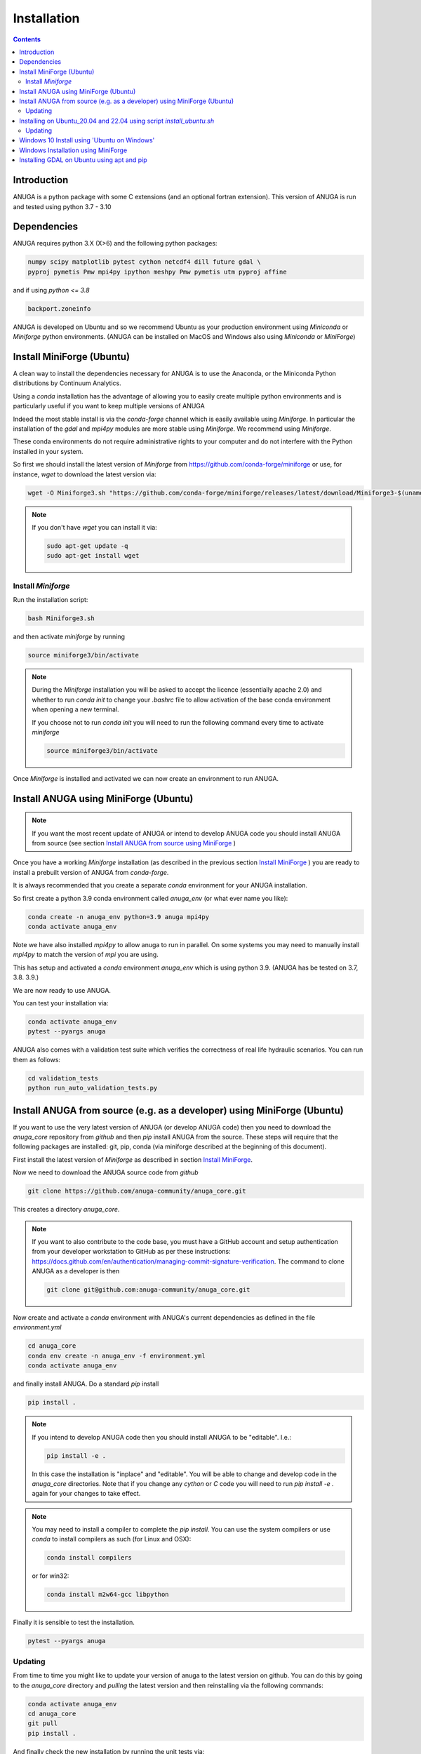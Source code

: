 Installation
============

.. contents::


Introduction
------------

ANUGA is a python package with some C extensions (and an optional fortran 
extension). This version of ANUGA is run and tested using python 3.7 - 3.10


Dependencies
------------

ANUGA requires python 3.X (X>6) and the following python packages:

.. code-block::

  numpy scipy matplotlib pytest cython netcdf4 dill future gdal \
  pyproj pymetis Pmw mpi4py ipython meshpy Pmw pymetis utm pyproj affine

and if using `python <= 3.8`

.. code-block::
  
  backport.zoneinfo 


ANUGA is developed on Ubuntu and so we recommend Ubuntu as your production environment using 
`Miniconda` or `Miniforge` python environments. 
(ANUGA can be installed on MacOS and Windows also using `Miniconda` or `MiniForge`) 

.. _Install MiniForge:

Install MiniForge (Ubuntu)
--------------------------

A clean way to install the dependencies necessary for ANUGA is to use the Anaconda, 
or the Miniconda Python distributions by Continuum Analytics. 

Using a `conda` installation has the advantage of allowing you to easily create multiple 
python environments and is particularly 
useful if you want to keep multiple versions of ANUGA

Indeed the most stable install is via the `conda-forge` channel
which is easily available using `Miniforge`. In particular the installation of 
the `gdal` and `mpi4py` modules are more stable using `Miniforge`. We recommend  using `Miniforge`. 

These conda environments do not require administrative rights 
to your computer and do not interfere with the Python installed in your system. 

So first we should install the latest version of `Miniforge` from  https://github.com/conda-forge/miniforge or
use, for instance, `wget` to download the latest version via:

.. code-block:: bash

    wget -O Miniforge3.sh "https://github.com/conda-forge/miniforge/releases/latest/download/Miniforge3-$(uname)-$(uname -m).sh"


.. note::
    
    If you don't have `wget` you can install it via: 

    .. code-block:: bash

        sudo apt-get update -q
        sudo apt-get install wget


Install `Miniforge`
~~~~~~~~~~~~~~~~~~~ 

Run the installation script:

.. code-block:: bash

    bash Miniforge3.sh

and then activate `miniforge` by running 

.. code-block:: bash

    source miniforge3/bin/activate

.. note::

    During the `Miniforge` installation you will be asked to accept the licence 
    (essentially apache 2.0) and whether to run `conda init` to change your `.bashrc` 
    file to allow activation of the 
    base conda environment when opening a new terminal.
    
    If you choose not to run `conda init` you will need to run the 
    following command every time to activate `miniforge`

    .. code-block:: bash

        source miniforge3/bin/activate 


Once `Miniforge` is installed and activated we can now create an environment to run ANUGA. 


Install ANUGA using MiniForge (Ubuntu)
--------------------------------------

.. note::
    If you want the most recent update of ANUGA or intend to develop ANUGA code you 
    should install ANUGA from source 
    (see section `Install ANUGA from source using MiniForge`_ )

Once you have a working `Miniforge` installation (as described in the previous 
section `Install MiniForge`_ ) you are ready to install a prebuilt 
version of ANUGA from `conda-forge`. 

It is always recommended that you create a separate `conda` environment for 
your ANUGA installation. 

So first create a python 3.9 conda environment called `anuga_env` (or what ever name you like):

.. code-block:: bash

    conda create -n anuga_env python=3.9 anuga mpi4py
    conda activate anuga_env

Note we have also installed `mpi4py` to allow anuga to run in parallel. 
On some systems you may need to manually install `mpi4py` to match the version of `mpi` you are using.


This has setup and activated a `conda` environment `anuga_env` which is using python 3.9. (ANUGA has be tested on 3.7, 3.8. 3.9.)    

We are now ready to use ANUGA. 

You can test your installation via:

.. code-block:: bash

    conda activate anuga_env
    pytest --pyargs anuga
    
ANUGA also comes with a validation test suite which verifies the correctness of real life hydraulic scenarios. You can run them as follows:

.. code-block:: bash

    cd validation_tests 
    python run_auto_validation_tests.py


.. _Install ANUGA from source using MiniForge:

Install ANUGA from source (e.g. as a developer) using MiniForge (Ubuntu)
------------------------------------------------------------------------

If you want to use the very latest version of ANUGA (or develop ANUGA code) then you need
to download the `anuga_core` repository from `github` and then `pip` install ANUGA from the source. These steps will require that the following packages are installed: git, pip, conda (via miniforge described at the beginning of this document).


First install the latest version of `Miniforge` as described in section `Install MiniForge`_.

Now we need to download the ANUGA source code from `github`

.. code-block:: bash

    git clone https://github.com/anuga-community/anuga_core.git

This creates a directory `anuga_core`.

.. note::

    If you want to also contribute to the code base, you must have a GitHub account and setup authentication from your developer workstation to GitHub as per these instructions:        https://docs.github.com/en/authentication/managing-commit-signature-verification. The command to clone ANUGA as a developer is then 

    .. code-block:: bash

        git clone git@github.com:anuga-community/anuga_core.git

Now create and activate a `conda` environment with ANUGA's current dependencies as 
defined in the file `environment.yml`

.. code-block:: bash

    cd anuga_core
    conda env create -n anuga_env -f environment.yml
    conda activate anuga_env

and finally install ANUGA. Do a standard `pip` install

.. code-block:: bash

    pip install .

.. note::

    If you intend to develop ANUGA code then you should install ANUGA to be "editable". I.e.:

    .. code-block:: bash

        pip install -e .

    In this case the installation is "inplace" and "editable". You will be able to change and 
    develop code in the `anuga_core` directories. Note that if you change any `cython` or `C` 
    code you will need to run `pip install -e .` again for your changes to take effect.

.. note::

    You may need to install a compiler to complete the `pip install`. 
    You can use the system compilers or use `conda` to install compilers as such (for Linux and OSX):

    .. code-block:: bash

        conda install compilers

    or for win32:

    .. code-block:: bash

        conda install m2w64-gcc libpython 
 

Finally it is sensible to test the installation.

.. code-block:: bash

    pytest --pyargs anuga


Updating
~~~~~~~~

From time to time you might like to update your version of anuga to the latest version on 
github. You can do this by going to the `anuga_core` directory and `pulling` the latest
version and then reinstalling via the following commands:
 
.. code-block:: bash

  conda activate anuga_env
  cd anuga_core
  git pull
  pip install .

And finally check the new installation by running the unit tests via:

.. code-block:: bash

  pytest --pyargs anuga 


Installing on Ubuntu_20.04 and 22.04 using script `install_ubuntu.sh`
---------------------------------------------------------------------

For Ubuntu 20.04 and 22.04 you can install ANUGA and its dependencies into a python virtual environment via 
a simple `bash` script.

First from your home directory run the following command which will download anuga 
to a directory `anuga_core`:

.. code-block:: bash

    git clone https://github.com/anuga-community/anuga_core.git

Then the following will install dependencies, install anuga and run the unit tests:

.. code-block:: bash

    bash anuga_core/tools/install_ubuntu.sh

Note: This script will only work for Ubuntu 20_04 and 22_04.

Note: Part of the bash shell will run as 
sudo so will ask for a password. If you don't like this, you can run the package installs manually, 
see the commands in the scripts ``anuga_core/tools/install_ubuntu_20._04.sh`` 
or ``anuga_core/tools/install_ubuntu_22._04.sh`` as appropriate.  

This script also creates a python3 virtual environment `anuga_env`. You should activate this 
virtual environment when working with ANUGA, via the command:

.. code-block:: bash

    source ~/anuga_core/anuga_env/bin/activate

You might like to add this command to your `.bashrc` file to automatically activate this 
python environment. 

Updating
~~~~~~~~

From time to time you might like to update your version of anuga to the latest version on 
github. You can do this by going to the `anuga_core` directory and `pulling` the latest
version and then reinstalling via the following commands:
 
 Activate the environment if necessary:

.. code-block:: bash

    source ~/anuga_core/anuga_env/bin/activate

Then update ANUGA to latest version:

.. code-block:: bash

  cd anuga_core
  git pull
  pip install -e .

And finally check the new installation by running the unit tests via:

.. code-block:: bash

  pytest --pyargs anuga 
      

Windows 10 Install using 'Ubuntu on Windows'
--------------------------------------------

Starting from Windows 10, it is possible to run an Ubuntu Bash console from Windows. 
This can greatly simplify the install for Windows users. 
You'll still need administrator access though. First install an ubuntu 20_04 subsystem. 
Then just use your preferred ubuntu install described above. 



Windows Installation using MiniForge
------------------------------------

We have installed ANUGA on `windows` using miniforge.  

You can download MiniForge manually 
from the MiniForge site https://github.com/conda-forge/miniforge:

Alternatively you can download and install miniforge via CLI commands:

Run the following powershell instruction to download miniforge. 

.. code-block:: bash

    Start-FileDownload "https://github.com/conda-forge/miniforge/releases/latest/download/Miniforge3-Windows-x86_64.exe" C:\Miniforge.exe; 
  
From a standard `cmd` prompt then install miniconda via:

.. code-block::  bash

    C:\Miniconda.exe /S /D=C:\Py
    C:\Py\Scripts\activate.bat
    
Install conda-forge packages:

.. code-block:: bash

    conda create -n anuga_env python=3.8  anuga mpi4py
    conda activate anuga_env
    
You can test your installation via:

.. code-block:: bash

    pytest --pyargs anuga

    
Installing GDAL on Ubuntu using apt and pip
-------------------------------------------

ANUGA can be installed using the python provided by the Ubuntu system and using `pip`. 

First set up a python virtual environment and activate  via:

.. code-block:: bash

    python3 -m venv anuga_env
    source anuga_env/bin/activate

A complication arises when installing  the `gdal` package. 
First install the gdal library, via:

.. code-block:: bash

   sudo apt-get install -y gdal-bin libgdal-dev

We need to ascertain the version of  `gdal` installed using the following command: 

.. code-block:: bash

    ogrinfo --version

THe version of `gdal` to install via `pip` should match the version of the library. 
For instance on Ubuntu 20.04 the previous command produces:

.. code-block:: bash

    GDAL 3.0.4, released 2020/01/28

So in this case we install the `gdal` python package as follows

.. code-block:: bash

    pip install gdal==3.0.4

Now we complete the installation of ANUGA simply by:

.. code-block:: bash

    pip install anuga

If you obtain errors from `pip` regarding "not installing dependencies", it seems that that can be fixed by just 
running the `pip install anuga` again.
